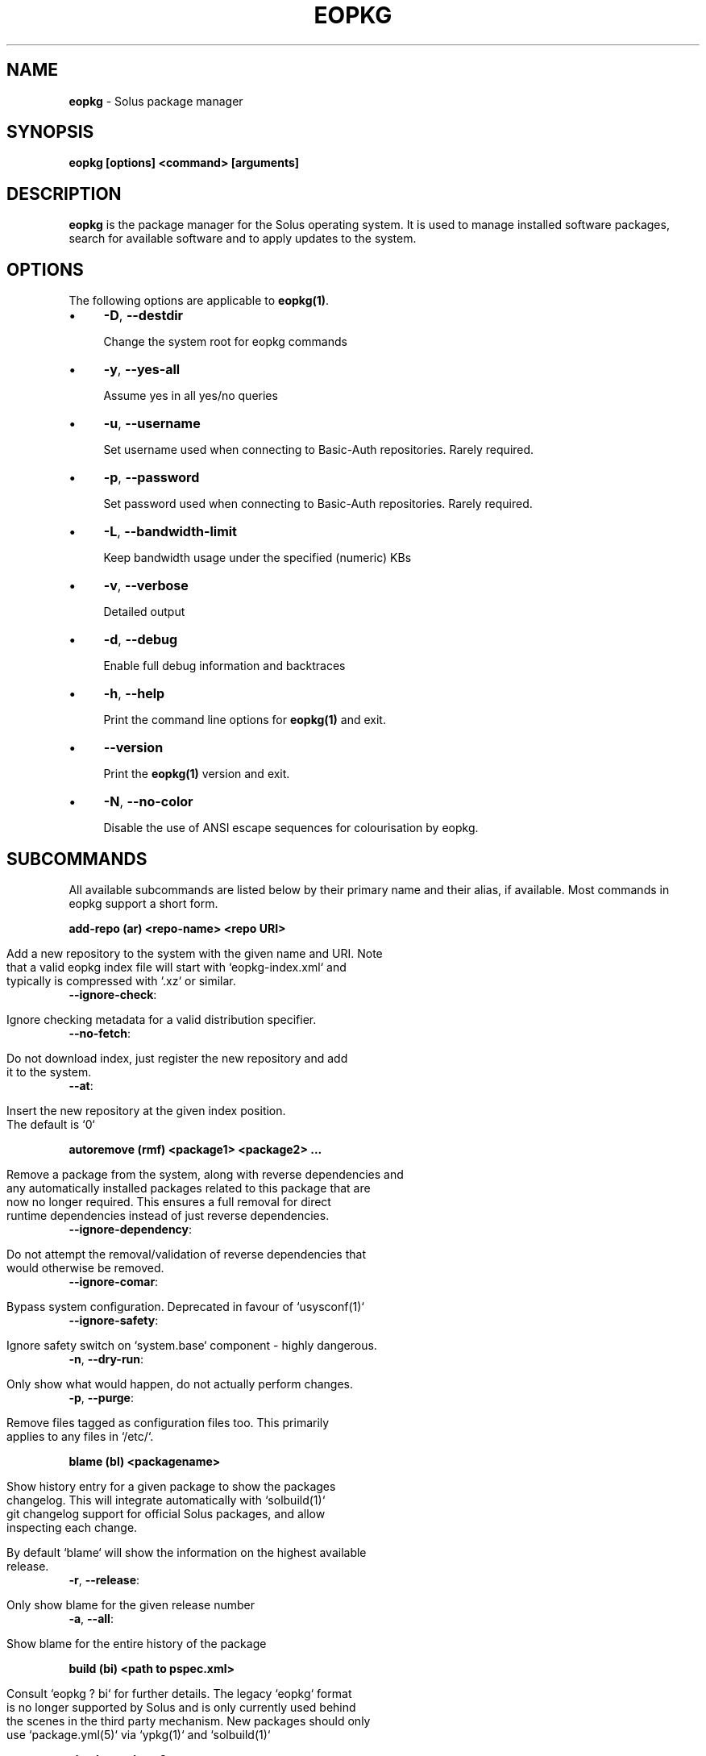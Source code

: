 .\" generated with Ronn/v0.7.3
.\" http://github.com/rtomayko/ronn/tree/0.7.3
.
.TH "EOPKG" "1" "May 2018" "" ""
.
.SH "NAME"
\fBeopkg\fR \- Solus package manager
.
.SH "SYNOPSIS"
\fBeopkg [options] <command> [arguments]\fR
.
.SH "DESCRIPTION"
\fBeopkg\fR is the package manager for the Solus operating system\. It is used to manage installed software packages, search for available software and to apply updates to the system\.
.
.SH "OPTIONS"
The following options are applicable to \fBeopkg(1)\fR\.
.
.IP "\(bu" 4
\fB\-D\fR, \fB\-\-destdir\fR
.
.IP
Change the system root for eopkg commands
.
.IP "\(bu" 4
\fB\-y\fR, \fB\-\-yes\-all\fR
.
.IP
Assume yes in all yes/no queries
.
.IP "\(bu" 4
\fB\-u\fR, \fB\-\-username\fR
.
.IP
Set username used when connecting to Basic\-Auth repositories\. Rarely required\.
.
.IP "\(bu" 4
\fB\-p\fR, \fB\-\-password\fR
.
.IP
Set password used when connecting to Basic\-Auth repositories\. Rarely required\.
.
.IP "\(bu" 4
\fB\-L\fR, \fB\-\-bandwidth\-limit\fR
.
.IP
Keep bandwidth usage under the specified (numeric) KBs
.
.IP "\(bu" 4
\fB\-v\fR, \fB\-\-verbose\fR
.
.IP
Detailed output
.
.IP "\(bu" 4
\fB\-d\fR, \fB\-\-debug\fR
.
.IP
Enable full debug information and backtraces
.
.IP "\(bu" 4
\fB\-h\fR, \fB\-\-help\fR
.
.IP
Print the command line options for \fBeopkg(1)\fR and exit\.
.
.IP "\(bu" 4
\fB\-\-version\fR
.
.IP
Print the \fBeopkg(1)\fR version and exit\.
.
.IP "\(bu" 4
\fB\-N\fR, \fB\-\-no\-color\fR
.
.IP
Disable the use of ANSI escape sequences for colourisation by eopkg\.
.
.IP "" 0
.
.SH "SUBCOMMANDS"
All available subcommands are listed below by their primary name and their alias, if available\. Most commands in eopkg support a short form\.
.
.P
\fBadd\-repo (ar) <repo\-name> <repo URI>\fR
.
.IP "" 4
.
.nf

Add a new repository to the system with the given name and URI\. Note
that a valid eopkg index file will start with `eopkg\-index\.xml` and
typically is compressed with `\.xz` or similar\.
.
.fi
.
.IP "" 0
.
.TP
\fB\-\-ignore\-check\fR:
.
.IP "" 4
.
.nf

 Ignore checking metadata for a valid distribution specifier\.
.
.fi
.
.IP "" 0

.
.TP
\fB\-\-no\-fetch\fR:
.
.IP "" 4
.
.nf

 Do not download index, just register the new repository and add
 it to the system\.
.
.fi
.
.IP "" 0

.
.TP
\fB\-\-at\fR:
.
.IP "" 4
.
.nf

 Insert the new repository at the given index position\.
 The default is `0`
.
.fi
.
.IP "" 0

.
.P
\fBautoremove (rmf) <package1> <package2> \.\.\.\fR
.
.IP "" 4
.
.nf

Remove a package from the system, along with reverse dependencies and
any automatically installed packages related to this package that are
now no longer required\. This ensures a full removal for direct
runtime dependencies instead of just reverse dependencies\.
.
.fi
.
.IP "" 0
.
.TP
\fB\-\-ignore\-dependency\fR:
.
.IP "" 4
.
.nf

 Do not attempt the removal/validation of reverse dependencies that
 would otherwise be removed\.
.
.fi
.
.IP "" 0

.
.TP
\fB\-\-ignore\-comar\fR:
.
.IP "" 4
.
.nf

 Bypass system configuration\. Deprecated in favour of `usysconf(1)`
.
.fi
.
.IP "" 0

.
.TP
\fB\-\-ignore\-safety\fR:
.
.IP "" 4
.
.nf

 Ignore safety switch on `system\.base` component \- highly dangerous\.
.
.fi
.
.IP "" 0

.
.TP
\fB\-n\fR, \fB\-\-dry\-run\fR:
.
.IP "" 4
.
.nf

 Only show what would happen, do not actually perform changes\.
.
.fi
.
.IP "" 0

.
.TP
\fB\-p\fR, \fB\-\-purge\fR:
.
.IP "" 4
.
.nf

 Remove files tagged as configuration files too\. This primarily
 applies to any files in `/etc/`\.
.
.fi
.
.IP "" 0

.
.P
\fBblame (bl) <packagename>\fR
.
.IP "" 4
.
.nf

Show history entry for a given package to show the packages
changelog\. This will integrate automatically with `solbuild(1)`
git changelog support for official Solus packages, and allow
inspecting each change\.

By default `blame` will show the information on the highest available
release\.
.
.fi
.
.IP "" 0
.
.TP
\fB\-r\fR, \fB\-\-release\fR:
.
.IP "" 4
.
.nf

 Only show blame for the given release number
.
.fi
.
.IP "" 0

.
.TP
\fB\-a\fR, \fB\-\-all\fR:
.
.IP "" 4
.
.nf

 Show blame for the entire history of the package
.
.fi
.
.IP "" 0

.
.P
\fBbuild (bi) <path to pspec\.xml>\fR
.
.IP "" 4
.
.nf

Consult `eopkg ? bi` for further details\. The legacy `eopkg` format
is no longer supported by Solus and is only currently used behind
the scenes in the third party mechanism\. New packages should only
use `package\.yml(5)` via `ypkg(1)` and `solbuild(1)`
.
.fi
.
.IP "" 0
.
.P
\fBcheck <package?>\fR
.
.IP "" 4
.
.nf

Check the installation status (corruption, etc) of all packages,
or the provided package names\. This subcommand will check the hashes
for all installed packages to ensure integrity\.
.
.fi
.
.IP "" 0
.
.TP
\fB\-c\fR, \fB\-\-component\fR:
.
.IP "" 4
.
.nf

 Check installed packages under the given component
.
.fi
.
.IP "" 0

.
.TP
\fB\-\-config\fR:
.
.IP "" 4
.
.nf

 Only check the status of configuration files (i\.e\. `/etc/`)
.
.fi
.
.IP "" 0

.
.P
\fBclean\fR
.
.IP "" 4
.
.nf

Forcibly delete any stale file locks held by previous instances
of eopkg\. This should only be used if the package manager refuses
to operate due to a stale lockfile, perhaps caused by a previous
power failure\.
.
.fi
.
.IP "" 0
.
.P
\fBconfigure\-pending (cp)\fR
.
.IP "" 4
.
.nf

Perform any system configuration if any packages are in a pending
state\. This will only invoke `usysconf(1)` and clear the pending
state\. It is also safe to invoke `usysconf run` directly as root\.
.
.fi
.
.IP "" 0
.
.P
\fBdelete\-cache (dc)\fR
.
.IP "" 4
.
.nf

Clear out any temporary caches still held by `eopkg` for downloads
and package files\. These are automatically cleared when using the
Software Centre but you must manually invoke `dc` if you only use
the CLI approach to software management\.
.
.fi
.
.IP "" 0
.
.P
\fBdelta (dt) <oldpackage1> <newpackage>\fR
.
.IP "" 4
.
.nf

Construct a delta package between the given packages\. Delta packages
are used to create smaller updates and reduce bandwidth consumption
for users\. Typically deltas are constructed by `ferryd(1)` \- however
for manual repo management you can use this command\. A `\.delta\.eopkg`
will be constructed in the current working directory\.
.
.fi
.
.IP "" 0
.
.TP
\fB\-t\fR, \fB\-\-newest\-package\fR:
.
.IP "" 4
.
.nf

 Override the "new" package detection for explicit control
 of the process\.
.
.fi
.
.IP "" 0

.
.TP
\fB\-O\fR, \fB\-\-output\-dir\fR:
.
.IP "" 4
.
.nf

 Override the output directory for the `\.delta\.eopkg`
 instead of using the current working directory\.
.
.fi
.
.IP "" 0

.
.TP
\fB\-F\fR, \fB\-\-package\-format\fR:
.
.IP "" 4
.
.nf

 Override the eopkg internal format\. Expert option only,
 consult `\-F help` for further details\.
.
.fi
.
.IP "" 0

.
.P
\fBdisable\-repo (dr) <name>\fR
.
.IP "" 4
.
.nf

Disable a system repository\. It will no longer be accounted for
in any operation, including search, install, and updates\.
.
.fi
.
.IP "" 0
.
.P
\fBemerge (em) <name>\fR
.
.IP "" 4
.
.nf

Consult `eopkg ? em` for further details\. The legacy `eopkg` format
is no longer supported by Solus and is only currently used behind
the scenes in the third party mechanism\. New packages should only
use `package\.yml(5)` via `ypkg(1)` and `solbuild(1)`
.
.fi
.
.IP "" 0
.
.P
\fBenable\-repo (er) <name>\fR
.
.IP "" 4
.
.nf

Enable a previously disabled repository by name\. This will allow
the repo to be accounted for in all operations (search,
updates, etc\.)
.
.fi
.
.IP "" 0
.
.P
\fBfetch (fc) <name>\fR
.
.IP "" 4
.
.nf

Download the package file for the named package, into the current
working directory\.
.
.fi
.
.IP "" 0
.
.TP
\fB\-o\fR, \fB\-\-output\-dir\fR:
.
.IP "" 4
.
.nf

 Override the output directory for the `\.eopkg` instead of
 using the current working directory\.
.
.fi
.
.IP "" 0

.
.P
\fBhelp (?) <subcommand?>\fR
.
.IP "" 4
.
.nf

Display help topics, or help for the given subcommand\. Without
any arguments the main help topic will be displayed, along with
an overview for all subcommands\.
.
.fi
.
.IP "" 0
.
.P
\fBhistory (hs)\fR
.
.IP "" 4
.
.nf

Manage the eopkg transaction history\. Every operation via `eopkg`
will cause a new transaction to be recorded, which can be replayed
through the log or rolled back to\.

Note that rolling back to older snapshots has a limited shelflive
due to the rolling nature of Solus, and that old packages may
disappear that were previously installed as part of an older
transaction\.

Without arguments, this command will just emit the history into the
`less(1)` pager\.
.
.fi
.
.IP "" 0
.
.TP
\fB\-l\fR, \fB\-\-last\fR:
.
.IP "" 4
.
.nf

 Only output the last `<n>` operations\.
.
.fi
.
.IP "" 0

.
.TP
\fB\-s\fR, \fB\-\-snapshot\fR:
.
.IP "" 4
.
.nf

 Create a new snapshot transaction to record the current system
 state for later rollback operations\.
.
.fi
.
.IP "" 0

.
.TP
\fB\-t\fR, \fB\-\-takeback\fR:
.
.IP "" 4
.
.nf

 Given a transaction ID, this command will attempt to roll the
 system state back to the state of that transaction\.
.
.fi
.
.IP "" 0

.
.P
\fBindex (ix) <directory>\fR
.
.IP "" 4
.
.nf

Produce an `eopkg\-index` repository in the given directory
containing information on all discovered `eokpg` files living
recursively under that directory\.

For more advanced repository management, please see `ferryd(1)`
.
.fi
.
.IP "" 0
.
.TP
\fB\-a\fR, \fB\-\-absolute\-urls\fR:
.
.IP "" 4
.
.nf

 Use absolute URLs in the index instead of relative ones\. Useful for
 locally added `file://` protocol repositories\.
.
.fi
.
.IP "" 0

.
.TP
\fB\-o\fR, \fB\-\-output\fR:
.
.IP "" 4
.
.nf

 Override path to the output file
.
.fi
.
.IP "" 0

.
.TP
\fB\-\-compression\-types\fR:
.
.IP "" 4
.
.nf

 Comma separated list of compression types to use when producing the
 index, such as `bz2`, `xz`, for additional compressed index files
 for client systems to add\.
.
.fi
.
.IP "" 0

.
.TP
\fB\-\-skip\-sources\fR:
.
.IP "" 4
.
.nf

 Do not include `pspec\.xml` legacy format eopkg definitions in
 the index\. It is highly recommended to not use the legacy
 format\.
.
.fi
.
.IP "" 0

.
.TP
\fB\-\-skip\-signing\fR:
.
.IP "" 4
.
.nf

 Do not attempt to GPG sign the index\.
.
.fi
.
.IP "" 0

.
.P
\fBinfo\fR
.
.IP "" 4
.
.nf

Show information about the given package name or package file\.
.
.fi
.
.IP "" 0
.
.TP
\fB\-f\fR, \fB\-\-files\fR:
.
.IP "" 4
.
.nf

 Show a list of the package\'s files if available\.
.
.fi
.
.IP "" 0

.
.TP
\fB\-c\fR, \fB\-\-component\fR:
.
.IP "" 4
.
.nf

 Show information about a component instead of a package\.
.
.fi
.
.IP "" 0

.
.TP
\fB\-F\fR, \fB\-\-files\-path\fR:
.
.IP "" 4
.
.nf

 Only show the files, and no other information about the package\.
.
.fi
.
.IP "" 0

.
.TP
\fB\-s\fR, \fB\-\-short\fR:
.
.IP "" 4
.
.nf

 Compact information about each package\.
.
.fi
.
.IP "" 0

.
.TP
\fB\-\-xml\fR:
.
.IP "" 4
.
.nf

 Emit the original XML metadata for the package\.
.
.fi
.
.IP "" 0

.
.P
\fBinstall (it) <name>\fR
.
.IP "" 4
.
.nf

Install a named package or local `\.eopkg` directly onto the system\.
.
.fi
.
.IP "" 0
.
.TP
\fB\-\-ignore\-dependency\fR:
.
.IP "" 4
.
.nf

 Do not attempt the installation/validation of dependencies that
 would otherwise be installed\.
.
.fi
.
.IP "" 0

.
.TP
\fB\-\-ignore\-comar\fR:
.
.IP "" 4
.
.nf

 Bypass system configuration\. Deprecated in favour of `usysconf(1)`
.
.fi
.
.IP "" 0

.
.TP
\fB\-\-ignore\-safety\fR:
.
.IP "" 4
.
.nf

 Ignore safety switch on `system\.base` component \- highly dangerous\.
.
.fi
.
.IP "" 0

.
.TP
\fB\-n\fR, \fB\-\-dry\-run\fR:
.
.IP "" 4
.
.nf

 Only show what would happen, do not actually perform changes\.
.
.fi
.
.IP "" 0

.
.TP
\fB\-\-reinstall\fR:
.
.IP "" 4
.
.nf

 Reinstall an already installed package\.
.
.fi
.
.IP "" 0

.
.TP
\fB\-\-ignore\-check\fR:
.
.IP "" 4
.
.nf

 Do not check if this package is intended for use with the current
 distribution\.
.
.fi
.
.IP "" 0

.
.TP
\fB\-\-ignore\-file\-conflicts\fR:
.
.IP "" 4
.
.nf

 Allow the package to install even if it conflicts with another
 package\'s files\. Not recommended\.
.
.fi
.
.IP "" 0

.
.TP
\fB\-\-ignore\-package\-conflicts\fR:
.
.IP "" 4
.
.nf

 Forcibly install a package even though it is marked as conflicting
 with another package on system\. Not recommended\.
.
.fi
.
.IP "" 0

.
.TP
\fB\-c\fR, \fB\-\-component\fR:
.
.IP "" 4
.
.nf

 Install an entire component by name, instead of just a package\.
.
.fi
.
.IP "" 0

.
.TP
\fB\-r\fR, \fB\-\-repository\fR:
.
.IP "" 4
.
.nf

 Specify which repository to pull the component from\.
.
.fi
.
.IP "" 0

.
.TP
\fB\-f\fR, \fB\-\-fetch\-only\fR:
.
.IP "" 4
.
.nf

 Download the required packages but don\'t actually install them\.
.
.fi
.
.IP "" 0

.
.TP
\fB\-x\fR, \fB\-\-exclude\fR:
.
.IP "" 4
.
.nf

 Ignore packages and components that match the specified basename
 here when installing components and packages\. Use this as a filter
 to install a component while deliberately not installing one or
 more of its packages\.
.
.fi
.
.IP "" 0

.
.TP
\fB\-\-exclude\-from <filename>\fR:
.
.IP "" 4
.
.nf

 Just like `\-\-exclude`, except the package/component list is
 specified in the given filename\.
.
.fi
.
.IP "" 0

.
.P
\fBlist\-available <la> <repo name?>\fR
.
.IP "" 4
.
.nf

List all available packages in all repositories, or just in the
repositories specified\.
.
.fi
.
.IP "" 0
.
.TP
\fB\-l\fR, \fB\-\-long\fR:
.
.IP "" 4
.
.nf

 Use long output instead of brief one line descriptions\.
.
.fi
.
.IP "" 0

.
.TP
\fB\-c\fR, \fB\-\-component\fR:
.
.IP "" 4
.
.nf

 List available packages under the given component\.
.
.fi
.
.IP "" 0

.
.TP
\fB\-U\fR, \fB\-\-uninstalled\fR:
.
.IP "" 4
.
.nf

 Only show uninstalled packages, i\.e\. packages that are available
 but not currently installed on the system\.
.
.fi
.
.IP "" 0

.
.P
\fBlist\-components (lc)\fR
.
.IP "" 4
.
.nf

Show all available components in the combined indexes of all
installed repositories\. Each package may belong to only one
component, and these are the enforced level of categorisation
within a Solus repository\.
.
.fi
.
.IP "" 0
.
.TP
\fBl\fR, \fB\-\-long\fR:
.
.IP "" 4
.
.nf

 Show full details on each component instead of just listing
 the names\.
.
.fi
.
.IP "" 0

.
.TP
\fBr\fR, \fB\-\-repository\fR:
.
.IP "" 4
.
.nf

 Only list components in the specified repository\.
.
.fi
.
.IP "" 0

.
.P
\fBlist\-installed (li)\fR:
.
.IP "" 4
.
.nf

Show a list of all installed packages\.
.
.fi
.
.IP "" 0
.
.TP
\fB\-a\fR, \fB\-\-automatic\fR:
.
.IP "" 4
.
.nf

 Show a list of all packages that have been automatically
 installed as a dependency of other packages, along with
 the package they are still associated with\. Orphaned
 packages with no relationship will be clearly listed\.
.
.fi
.
.IP "" 0

.
.TP
\fB\-b\fR, \fB\-\-build\-host\fR:
.
.IP "" 4
.
.nf

 Only show packages that come from a particular build host\.
 Useful for finding packages that have been built and installed
 locally, as opposed to from an official repository\.
.
.fi
.
.IP "" 0

.
.TP
\fB\-l\fR, \fB\-\-long\fR:
.
.IP "" 4
.
.nf

 Show full details of each package instead of one line
 summaries\.
.
.fi
.
.IP "" 0

.
.TP
\fB\-c\fR, \fB\-\-component\fR:
.
.IP "" 4
.
.nf

 Only show installed packages from the specified component\.
.
.fi
.
.IP "" 0

.
.TP
\fB\-i\fR, \fB\-\-install\-info\fR:
.
.IP "" 4
.
.nf

 Show detailed installation information for each package\.
.
.fi
.
.IP "" 0

.
.P
\fBlist\-newest (ln) <repo?>\fR
.
.IP "" 4
.
.nf

List the newest packages in the repository\. With no arguments,
this will show the newest packages in all configured
repositories\.
.
.fi
.
.IP "" 0
.
.TP
\fB\-s\fR, \fB\-\-since\fR:
.
.IP "" 4
.
.nf

 Show the newest since the specified date (YYYY\-MM\-DD)
.
.fi
.
.IP "" 0

.
.TP
\fB\-l\fR, \fB\-\-last\fR:
.
.IP "" 4
.
.nf

 Only show the newest packages since the nth (specified) repository
 update\.
.
.fi
.
.IP "" 0

.
.P
\fBlist\-pending (lp)\fR
.
.IP "" 4
.
.nf

Show all packages currently in a state of required configuration\.
This is rarely the case and is nowadays only reserved for the
building of images, where `configure\-pending` is invoked after
all required packages are installed, due to the incremental nature
of `usysconf(1)`\.
.
.fi
.
.IP "" 0
.
.P
\fBlist\-repo (lr)\fR
.
.IP "" 4
.
.nf

List all currently tracked repositories, and emit their
status (enabled or not)
.
.fi
.
.IP "" 0
.
.P
\fBlist\-sources (ls)\fR
.
.IP "" 4
.
.nf

This is only supported with source repositories using the
legacy `pspec\.xml` ormat and is no longer recommeneded or
supported\. When invoked, this will output all source packages
available for `emerge` operations\.
.
.fi
.
.IP "" 0
.
.TP
\fB\-l\fR, \fB\-\-long\fR:
.
.IP "" 4
.
.nf

 Show detailed information on each source package\.
.
.fi
.
.IP "" 0

.
.P
\fBlist\-upgrades (lu)\fR
.
.IP "" 4
.
.nf

List all package upgrades that are currently available\.
.
.fi
.
.IP "" 0
.
.TP
\fB\-l\fR, \fB\-\-long\fR:
.
.IP "" 4
.
.nf

 Show detailed information on each package to be updated\.
.
.fi
.
.IP "" 0

.
.TP
\fB\-c\fR, \fB\-\-component\fR:
.
.IP "" 4
.
.nf

 Only show upgrades from the given component
.
.fi
.
.IP "" 0

.
.TP
\fB\-i\fR, \fB\-\-install\-info\fR:
.
.IP "" 4
.
.nf

 Show detailed installation information on each
 available upgrade
.
.fi
.
.IP "" 0

.
.P
\fBrebuild\-db (rdb)\fR
.
.IP "" 4
.
.nf

Rebuild all `eopkg` databases\. This may be required if eopkg
is interrupted or killed during an operation, and complains
that database recovery is required (DB5 errors)\. Running this
command will reassemble the database from all the installed
packages\.
.
.fi
.
.IP "" 0
.
.TP
\fB\-f\fR, \fB\-\-files\fR:
.
.IP "" 4
.
.nf

 Only rebuild the files database
.
.fi
.
.IP "" 0

.
.P
\fBremove (rm) <package1> <package2> \.\.\.\fR
.
.IP "" 4
.
.nf

Remove packages from the system\. Unless `\-\-ignore\-dependency`
is specified, any reverse dependencies will also be removed
from the system\. This does not remove packages that are
dependencies of the package being removed, however\. For those
packages, use `rmf` or later invoke `rmo`\.
.
.fi
.
.IP "" 0
.
.TP
\fB\-\-ignore\-comar\fR:
.
.IP "" 4
.
.nf

 Bypass system configuration\. Deprecated in favour
 of `usysconf(1)`
.
.fi
.
.IP "" 0

.
.TP
\fB\-\-ignore\-safety\fR:
.
.IP "" 4
.
.nf

 Ignore safety switch on `system\.base` component \-
 highly dangerous\.
.
.fi
.
.IP "" 0

.
.TP
\fB\-n\fR, \fB\-\-dry\-run\fR:
.
.IP "" 4
.
.nf

 Only show what would happen, do not actually perform
 changes\.
.
.fi
.
.IP "" 0

.
.TP
\fB\-p\fR, \fB\-\-purge\fR:
.
.IP "" 4
.
.nf

 Remove files tagged as configuration files too\. This
 primarily applies to any files in `/etc/`\.
.
.fi
.
.IP "" 0

.
.TP
\fB\-c\fR, \fB\-\-component\fR:
.
.IP "" 4
.
.nf

 Remove any packages under the given component, and any
 child component\. This is used to recursively remove
 components and their packages from the system and should
 be used with great care\.
.
.fi
.
.IP "" 0

.
.P
\fBremove\-orphans (rmo)\fR
.
.IP "" 4
.
.nf

Remove any packages that were automatically installed and
no longer have any dependency relationship with non
automatically installed packages on the system\.

Note that in Solus terminology an orphan is a proveable
concept, not an automatic heuristic\. Thus, the only
candidates in the algorithm are those packages that
were marked automatic as dependencies of another operation,
and are no longer required by other packages on the system
that aren\'t automatically installed\.
.
.fi
.
.IP "" 0
.
.TP
\fB\-\-ignore\-comar\fR:
.
.IP "" 4
.
.nf

 Bypass system configuration\. Deprecated in favour
 of `usysconf(1)`
.
.fi
.
.IP "" 0

.
.TP
\fB\-\-ignore\-safety\fR:
.
.IP "" 4
.
.nf

 Ignore safety switch on `system\.base` component \-
 highly dangerous\.
.
.fi
.
.IP "" 0

.
.TP
\fB\-n\fR, \fB\-\-dry\-run\fR:
.
.IP "" 4
.
.nf

 Only show what would happen, do not actually perform changes\.
.
.fi
.
.IP "" 0

.
.TP
\fB\-p\fR, \fB\-\-purge\fR:
.
.IP "" 4
.
.nf

 Remove files tagged as configuration files too\.
 This primarily applies to any files in `/etc/`\.
.
.fi
.
.IP "" 0

.
.P
\fBsearch (sr) <term>\fR
.
.IP "" 4
.
.nf

Finds packages using the specified search term, which can
be a regular expression when quoted\.
.
.fi
.
.IP "" 0
.
.TP
\fB\-l\fR, \fB\-\-language\fR:
.
.IP "" 4
.
.nf

 Only search for summaries/descriptions with the matching
 language code\. The default language code is `en`
.
.fi
.
.IP "" 0

.
.TP
\fB\-r\fR, \fB\-\-repository\fR:
.
.IP "" 4
.
.nf

 Only search within the specified repository\.
.
.fi
.
.IP "" 0

.
.TP
\fB\-i\fR, \fB\-\-installdb\fR:
.
.IP "" 4
.
.nf

 Only search installed packages, ignoring repository
 candidates\.
.
.fi
.
.IP "" 0

.
.TP
\fB\-s\fR, \fB\-\-sourcedb\fR:
.
.IP "" 4
.
.nf

 Only search source repositories\. Note that source
 repositores are no longer supported and are now deprecated\.
.
.fi
.
.IP "" 0

.
.TP
\fB\-\-name\fR:
.
.IP "" 4
.
.nf

 Only search in the name field of packages
.
.fi
.
.IP "" 0

.
.TP
\fB\-\-summary\fR:
.
.IP "" 4
.
.nf

 Only search in the summary field of packages
.
.fi
.
.IP "" 0

.
.TP
\fB\-\-description\fR:
.
.IP "" 4
.
.nf

 Only search in the description field of packages
.
.fi
.
.IP "" 0

.
.P
\fBsearch\-file (sf) <path>\fR
.
.IP "" 4
.
.nf

Locate the package which is considered to be the owner of
the specified path on disk\. Currently only locally installed
packages are supported\.
.
.fi
.
.IP "" 0
.
.TP
\fB\-l\fR, \fB\-\-long\fR:
.
.IP "" 4
.
.nf

 Show detailed information about matching packages
.
.fi
.
.IP "" 0

.
.TP
\fB\-q\fR, \fB\-\-quiet\fR:
.
.IP "" 4
.
.nf

 Terse output only showing the package name, most useful
 in scripts\.
.
.fi
.
.IP "" 0

.
.P
\fBupdate\-repo (ur) <reponame?>\fR
.
.IP "" 4
.
.nf

With no arguments this command will update all repository
indexes by fetching them from their origin if a change
has occurred\. This will then synchronise the remote
data with the local data so that changes to the repository
are now visible to eopkg\.

You may optionally specify a repository name to only
update that repository\.
.
.fi
.
.IP "" 0
.
.TP
\fB\-f\fR, \fB\-\-force\fR:
.
.IP
Forcibly update the repository indexes, even if the checksum file for the index hasn\'t been changed\. Typically the checksum file is first consulted before downloading the larger index itself\.
.
.P
\fBupgrade (up) <package\-name?>\fR
.
.IP "" 4
.
.nf

With no arguments this command will perform a full system
upgrade, otherwise it will update the specified packages
along with any resulting dependencies\.
Initially the remote repositories will be updated to ensure
all metadata is up to date\.

During an upgrade, any packages marked as `Obsolete` will
automatically be removed from the system\. Any package
replacements for packages that have been replaced with
different upstreams, or indeed name changes, will
be applied too\. Thus, package removals are a normal
part of the upgrade experience\.
.
.fi
.
.IP "" 0
.
.TP
\fB\-\-ignore\-comar\fR:
.
.IP "" 4
.
.nf

 Bypass system configuration\. Deprecated in favou
  of `usysconf(1)`
.
.fi
.
.IP "" 0

.
.TP
\fB\-\-ignore\-safety\fR:
.
.IP "" 4
.
.nf

 Ignore safety switch on `system\.base` component \-
 highly dangerous\.
.
.fi
.
.IP "" 0

.
.TP
\fB\-n\fR, \fB\-\-dry\-run\fR:
.
.IP "" 4
.
.nf

 Only show what would happen, do not actually
 perform changes\.
.
.fi
.
.IP "" 0

.
.TP
\fB\-\-security\-only\fR:
.
.IP "" 4
.
.nf

 Only apply updates that have been marked as
 security updates\.
.
.fi
.
.IP "" 0

.
.TP
\fB\-b\fR, \fB\-\-bypass\-update\-repo\fR:
.
.IP "" 4
.
.nf

 Do not update the repositories first
.
.fi
.
.IP "" 0

.
.TP
\fB\-\-ignore\-file\-conflicts\fR:
.
.IP "" 4
.
.nf

 Allow completing the update even if file conflicts
 would occur\.
.
.fi
.
.IP "" 0

.
.TP
\fB\-\-ignore\-package\-conflicts\fR:
.
.IP "" 4
.
.nf

 Allow completing the upgrade even if package conflicts
 would occur\. This is not recommended and indicates a
 problem with the upgrade path in the remote repository\.
 You should file a bug if this happens\.
.
.fi
.
.IP "" 0

.
.TP
\fB\-c\fR, \fB\-\-component\fR:
.
.IP "" 4
.
.nf

 Only upgrade packages from the given component\.
.
.fi
.
.IP "" 0

.
.TP
\fB\-r\fR, \fB\-\-repository\fR:
.
.IP "" 4
.
.nf

 Only upgrade packages from the given repository\.
.
.fi
.
.IP "" 0

.
.TP
\fB\-f\fR, \fB\-\-fetch\-only\fR:
.
.IP "" 4
.
.nf

 Only download the packages, but do not apply any
 upgrade operations\.
.
.fi
.
.IP "" 0

.
.TP
\fB\-x\fR, \fB\-\-exclude\fR:
.
.IP "" 4
.
.nf

 Ignore packages and components that match the specified
 basename here when upgrading\. Use this to block an update
 from happening whilst updating all other possible updates\.
.
.fi
.
.IP "" 0

.
.TP
\fB\-\-exclude\-from <filename>\fR:
.
.IP "" 4
.
.nf

 Just like `\-\-exclude`, except the package/component
 list is specified in the given filename\.
.
.fi
.
.IP "" 0

.
.SH "EXIT STATUS"
On success, 0 is returned\. A non\-zero return code signals a failure\.
.
.SH "COPYRIGHT"
.
.IP "\(bu" 4
This documentation is Copyright © 2018 Ikey Doherty, License: CC\-BY\-SA\-3\.0
.
.IP "" 0
.
.SH "SEE ALSO"
\fBusysconf(1)\fR, \fBsolbuild(1)\fR, \fBferryd(1)\fR, \fBypkg(1)\fR, \fBpackage\.yml(5)\fR
.
.IP "\(bu" 4
https://github\.com/solus\-project/package\-management
.
.IP "\(bu" 4
https://wiki\.solus\-project\.com/Packaging
.
.IP "" 0
.
.SH "NOTES"
Creative Commons Attribution\-ShareAlike 3\.0 Unported
.
.IP "\(bu" 4
http://creativecommons\.org/licenses/by\-sa/3\.0/
.
.IP "" 0

